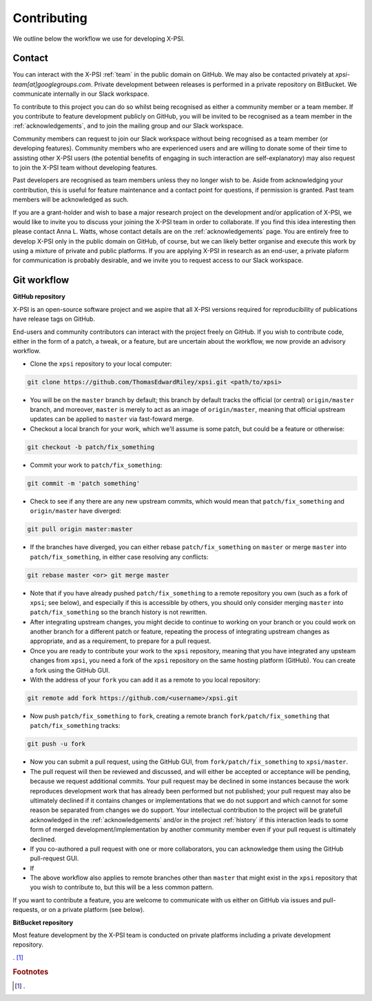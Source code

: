 .. _contributing:

Contributing
------------

We outline below the workflow we use for developing X-PSI.

Contact
~~~~~~~

You can interact with the X-PSI :ref:`team` in the public domain on GitHub.
We may also be contacted privately at *xpsi-team[at]googlegroups.com*.
Private development between releases is performed in a private repository on
BitBucket. We communicate internally in our Slack workspace.

To contribute to this project you can do so whilst being recognised as either
a community member or a team member. If you contribute to feature development
publicly on GitHub, you will be invited to be recognised as a team member in
the :ref:`acknowledgements`, and to join the mailing group and our Slack
workspace.

Community members can request to join our Slack workspace without being
recognised as a team member (or developing features). Community members who
are experienced users and are willing to donate some of their time to assisting
other X-PSI users (the potential benefits of engaging in such interaction are
self-explanatory) may also request to join the X-PSI team without developing
features.

Past developers are recognised as team members unless they no longer wish to be.
Aside from acknowledging your contribution, this is useful for feature
maintenance and a contact point for questions, if permission is granted.
Past team members will be acknowledged as such.

If you are a grant-holder and wish to base a major research project on the
development and/or application of X-PSI, we would like to invite you to discuss
your joining the X-PSI team in order to collaborate. If you find this idea
interesting then please contact Anna L. Watts, whose contact details are on the
:ref:`acknowledgements` page. You are entirely free to develop X-PSI only in the
public domain on GitHub, of course, but we can likely better organise and
execute this work by using a mixture of private and public platforms. If you
are applying X-PSI in research as an end-user, a private plaform for
communication is probably desirable, and we invite you to request access to our
Slack workspace.


.. _workflow:

Git workflow
~~~~~~~~~~~~

**GitHub repository**

X-PSI is an open-source software project and we aspire that all X-PSI versions
required for reproducibility of publications have release tags on GitHub.

End-users and community contributors can interact with the project freely on
GitHub. If you wish to contribute code, either in the form of a patch, a tweak,
or a feature, but are uncertain about the workflow, we now provide an advisory
workflow.

* Clone the ``xpsi`` repository to your local computer:

.. code-block:: bash

    git clone https://github.com/ThomasEdwardRiley/xpsi.git <path/to/xpsi>

* You will be on the ``master`` branch by default; this branch by default tracks
  the official (or central) ``origin/master`` branch, and moreover, ``master``
  is merely to act as an image of ``origin/master``, meaning that official
  upstream updates can be applied to ``master`` via fast-foward merge.

* Checkout a local branch for your work, which we'll assume is some patch, but
  could be a feature or otherwise:

.. code-block:: bash

    git checkout -b patch/fix_something

* Commit your work to ``patch/fix_something``:

.. code-block:: bash

    git commit -m 'patch something'

* Check to see if any there are any new upstream commits, which would mean
  that ``patch/fix_something`` and ``origin/master`` have diverged:

.. code-block:: bash

    git pull origin master:master

* If the branches have diverged, you can either rebase ``patch/fix_something``
  on ``master`` or merge ``master`` into ``patch/fix_something``, in either
  case resolving any conflicts:

.. code-block:: bash

    git rebase master <or> git merge master

* Note that if you have already pushed ``patch/fix_something`` to a remote
  repository you own (such as a fork of ``xpsi``; see below), and especially
  if this is accessible by others, you should only consider merging ``master``
  into ``patch/fix_something`` so the branch history is not rewritten.

* After integrating upstream changes, you might decide to continue to working
  on your branch or you could work on another branch for a different patch
  or feature, repeating the process of integrating upstream changes as
  appropriate, and as a requirement, to prepare for a pull request.

* Once you are ready to contribute your work to the ``xpsi`` repository,
  meaning that you have integrated any upsteam changes from ``xpsi``, you need
  a fork of the ``xpsi`` repository on the same hosting platform (GitHub). You
  can create a fork using the GitHub GUI.

* With the address of your ``fork`` you can add it as a remote to you local
  repository:

.. code-block:: bash

    git remote add fork https://github.com/<username>/xpsi.git

* Now push ``patch/fix_something`` to ``fork``, creating a remote branch
  ``fork/patch/fix_something`` that ``patch/fix_something`` tracks:

.. code-block:: bash

    git push -u fork

* Now you can submit a pull request, using the GitHub GUI, from
  ``fork/patch/fix_something`` to ``xpsi/master``.

* The pull request will then be reviewed and discussed, and will either be
  accepted or acceptance will be pending, because we request additional commits.
  Your pull request may be declined in some instances because the work
  reproduces development work that has already been performed but not published;
  your pull request may also be ultimately declined if it contains changes
  or implementations that we do not support and which cannot for some reason
  be separated from changes we do support. Your intellectual contribution to
  the project will be gratefull acknowledged in the :ref:`acknowledgements`
  and/or in the project :ref:`history` if this interaction leads to some
  form of merged development/implementation by another community member even
  if your pull request is ultimately declined.

* If you co-authored a pull request with one or more collaborators, you can
  acknowledge them using the GitHub pull-request GUI.

* If

* The above workflow also applies to remote branches other than ``master`` that
  might exist in the ``xpsi`` repository that you wish to contribute to, but
  this will be a less common pattern.

If you want to contribute a feature, you are welcome to communicate with us
either on GitHub via issues and pull-requests, or on a private platform
(see below).


**BitBucket repository**

Most feature development by the X-PSI team is conducted on private platforms
including a private development repository.


. [#]_

.. rubric:: Footnotes

.. [#] .


